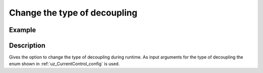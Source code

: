 .. _uz_CurrentControl_set_decoupling:

=============================
Change the type of decoupling
=============================

.. doxygenfunction:: uz_CurrentControl_set_decoupling_method

Example
=======

.. code-block:: c
  :linenos:
  :caption: Example function call to change decoupling during runtime. CurrentControl-Instance via :ref:`init-function <uz_CurrentControl_init>`

  int main(void) {
     uz_CurrentControl_set_decoupling_method(CurrentControl_instance, linear_decoupling);
  }

Description
===========

Gives the option to change the type of decoupling during runtime. 
As input arguments for the type of decoupling the enum shown in :ref:`uz_CurrentControl_config` is used.
